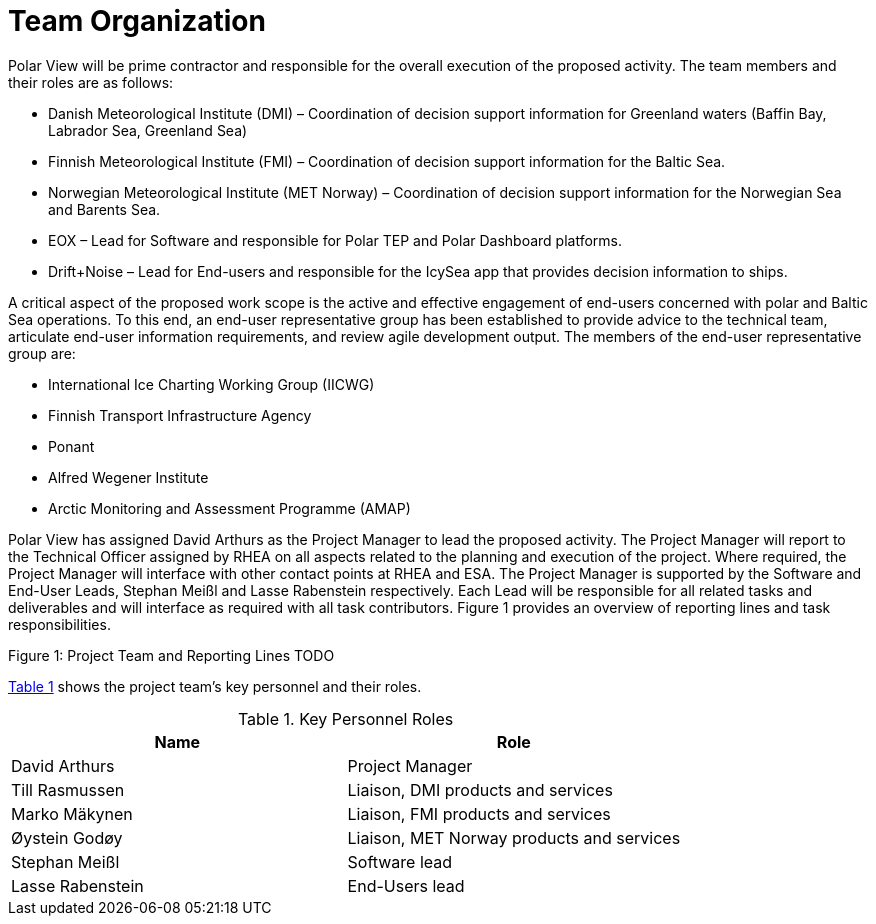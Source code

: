 [[TeamOrganization]]
= Team Organization
:xrefstyle: short

Polar View will be prime contractor and responsible for the overall
execution of the proposed activity. The team members and their roles are
as follows:

-   Danish Meteorological Institute (DMI) – Coordination of decision
    support information for Greenland waters (Baffin Bay, Labrador Sea,
    Greenland Sea)

-   Finnish Meteorological Institute (FMI) – Coordination of decision
    support information for the Baltic Sea.

-   Norwegian Meteorological Institute (MET Norway) – Coordination of
    decision support information for the Norwegian Sea and Barents Sea.

-   EOX – Lead for Software and responsible for Polar TEP and Polar
    Dashboard platforms.

-   Drift+Noise – Lead for End-users and responsible for the IcySea app
    that provides decision information to ships.

A critical aspect of the proposed work scope is the active and effective
engagement of end-users concerned with polar and Baltic Sea operations.
To this end, an end-user representative group has been established to
provide advice to the technical team, articulate end-user information
requirements, and review agile development output. The members of the
end-user representative group are:

-   International Ice Charting Working Group (IICWG)
-   Finnish Transport Infrastructure Agency
-   Ponant
-   Alfred Wegener Institute
-   Arctic Monitoring and Assessment Programme (AMAP)

Polar View has assigned David Arthurs as the Project Manager to lead the
proposed activity. The Project Manager will report to the Technical
Officer assigned by RHEA on all aspects related to the planning and
execution of the project. Where required, the Project Manager will
interface with other contact points at RHEA and ESA. The Project Manager
is supported by the Software and End-User Leads, Stephan Meißl and Lasse
Rabenstein respectively. Each Lead will be responsible for all related
tasks and deliverables and will interface as required with all task
contributors. Figure 1 provides an overview of reporting lines and task
responsibilities.

Figure 1: Project Team and Reporting Lines TODO

<<KeyPersonnelRoles>> shows the project team’s key personnel and their roles.

[[KeyPersonnelRoles]]
.Key Personnel Roles
|===
| Name             | Role

| David Arthurs    | Project Manager
| Till Rasmussen   | Liaison, DMI products and services
| Marko Mäkynen    | Liaison, FMI products and services
| Øystein Godøy    | Liaison, MET Norway products and services
| Stephan Meißl    | Software lead
| Lasse Rabenstein | End-Users lead
|===
